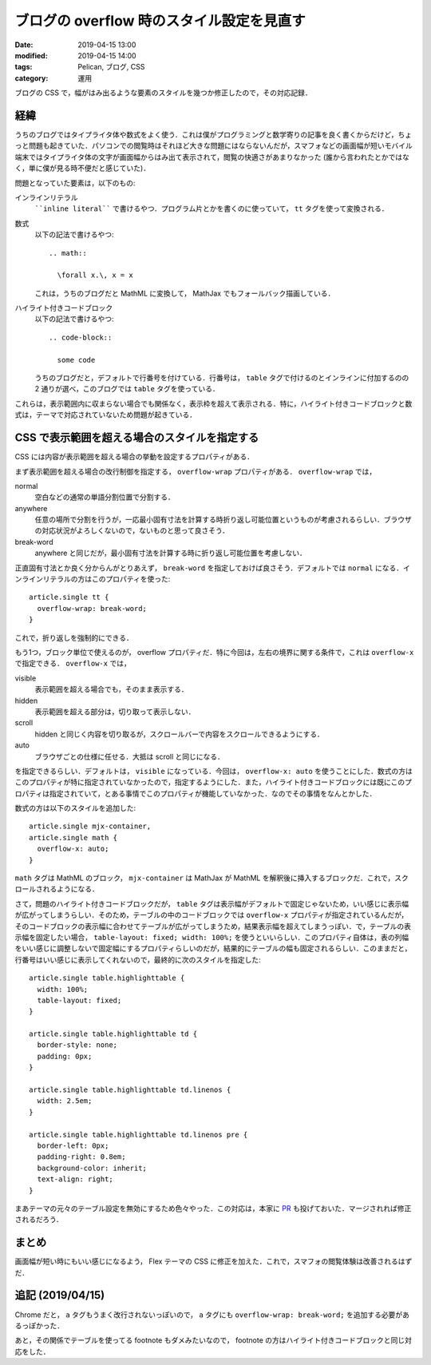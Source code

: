 ブログの overflow 時のスタイル設定を見直す
==========================================

:date: 2019-04-15 13:00
:modified: 2019-04-15 14:00
:tags: Pelican, ブログ, CSS
:category: 運用

ブログの CSS で，幅がはみ出るような要素のスタイルを幾つか修正したので，その対応記録．

経緯
----

うちのブログではタイプライタ体や数式をよく使う．これは僕がプログラミングと数学寄りの記事を良く書くからだけど，ちょっと問題も起きていた．パソコンでの閲覧時はそれほど大きな問題にはならないんだが，スマフォなどの画面幅が短いモバイル端末ではタイプライタ体の文字が画面幅からはみ出て表示されて，閲覧の快適さがあまりなかった (誰から言われたとかではなく，単に僕が見る時不便だと感じていた)．

問題となっていた要素は，以下のもの:

インラインリテラル
  ````inline literal```` で書けるやつ．プログラム片とかを書くのに使っていて， ``tt`` タグを使って変換される．

数式
  以下の記法で書けるやつ::

    .. math::

      \forall x.\, x = x

  これは，うちのブログだと MathML に変換して， MathJax でもフォールバック描画している．

ハイライト付きコードブロック
  以下の記法で書けるやつ::

    .. code-block::

      some code

  うちのブログだと，デフォルトで行番号を付けている．行番号は，  ``table`` タグで付けるのとインラインに付加するのの 2 通りが選べ，このブログでは ``table`` タグを使っている．

これらは，表示範囲内に収まらない場合でも関係なく，表示枠を超えて表示される．特に，ハイライト付きコードブロックと数式は，テーマで対応されていないため問題が起きている．

CSS で表示範囲を超える場合のスタイルを指定する
----------------------------------------------

CSS には内容が表示範囲を超える場合の挙動を設定するプロパティがある．

まず表示範囲を超える場合の改行制御を指定する， ``overflow-wrap`` プロパティがある． ``overflow-wrap`` では，

normal
  空白などの通常の単語分割位置で分割する．

anywhere
  任意の場所で分割を行うが，一応最小固有寸法を計算する時折り返し可能位置というものが考慮されるらしい．ブラウザの対応状況がよろしくないので，ないものと思って良さそう．

break-word
  anywhere と同じだが，最小固有寸法を計算する時に折り返し可能位置を考慮しない．

正直固有寸法とか良く分からんがとりあえず， ``break-word`` を指定しておけば良さそう．デフォルトでは ``normal`` になる．インラインリテラルの方はこのプロパティを使った::

  article.single tt {
    overflow-wrap: break-word;
  }

これで，折り返しを強制的にできる．

もう1つ，ブロック単位で使えるのが， overflow プロパティだ．特に今回は，左右の境界に関する条件で，これは ``overflow-x`` で指定できる． ``overflow-x`` では，

visible
  表示範囲を超える場合でも，そのまま表示する．

hidden
  表示範囲を超える部分は，切り取って表示しない．

scroll
  hidden と同じく内容を切り取るが，スクロールバーで内容をスクロールできるようにする．

auto
  ブラウザごとの仕様に任せる．大抵は scroll と同じになる．

を指定できるらしい．デフォルトは， ``visible`` になっている．今回は， ``overflow-x: auto`` を使うことにした．数式の方はこのプロパティが特に指定されていなかったので，指定するようにした．また，ハイライト付きコードブロックには既にこのプロパティは指定されていて，とある事情でこのプロパティが機能していなかった．なのでその事情をなんとかした．

数式の方は以下のスタイルを追加した::

  article.single mjx-container,
  article.single math {
    overflow-x: auto;
  }

``math`` タグは MathML のブロック， ``mjx-container`` は MathJax が MathML を解釈後に挿入するブロックだ．これで，スクロールされるようになる．

さて，問題のハイライト付きコードブロックだが， ``table`` タグは表示幅がデフォルトで固定じゃないため，いい感じに表示幅が広がってしまうらしい．そのため，テーブルの中のコードブロックでは ``overflow-x`` プロパティが指定されているんだが，そのコードブロックの表示幅に合わせてテーブルが広がってしまうため，結果表示幅を超えてしまうっぽい．で，テーブルの表示幅を固定したい場合， ``table-layout: fixed; width: 100%;`` を使うといいらしい．このプロパティ自体は，表の列幅をいい感じに調整しないで固定幅にするプロパティらしいのだが，結果的にテーブルの幅も固定されるらしい．このままだと，行番号はいい感じに表示してくれないので，最終的に次のスタイルを指定した::

  article.single table.highlighttable {
    width: 100%;
    table-layout: fixed;
  }

  article.single table.highlighttable td {
    border-style: none;
    padding: 0px;
  }

  article.single table.highlighttable td.linenos {
    width: 2.5em;
  }

  article.single table.highlighttable td.linenos pre {
    border-left: 0px;
    padding-right: 0.8em;
    background-color: inherit;
    text-align: right;
  }

まあテーマの元々のテーブル設定を無効にするため色々やった．この対応は，本家に `PR <https://github.com/alexandrevicenzi/Flex/pull/173>`_ も投げておいた．マージされれば修正されるだろう．

まとめ
------

画面幅が短い時にもいい感じになるよう， Flex テーマの CSS に修正を加えた．これで，スマフォの閲覧体験は改善されるはずだ．

追記 (2019/04/15)
-----------------

Chrome だと， ``a`` タグもうまく改行されないっぽいので， ``a`` タグにも ``overflow-wrap: break-word;`` を追加する必要があるっぽかった．

あと，その関係でテーブルを使ってる footnote もダメみたいなので， footnote の方はハイライト付きコードブロックと同じ対応をした．
